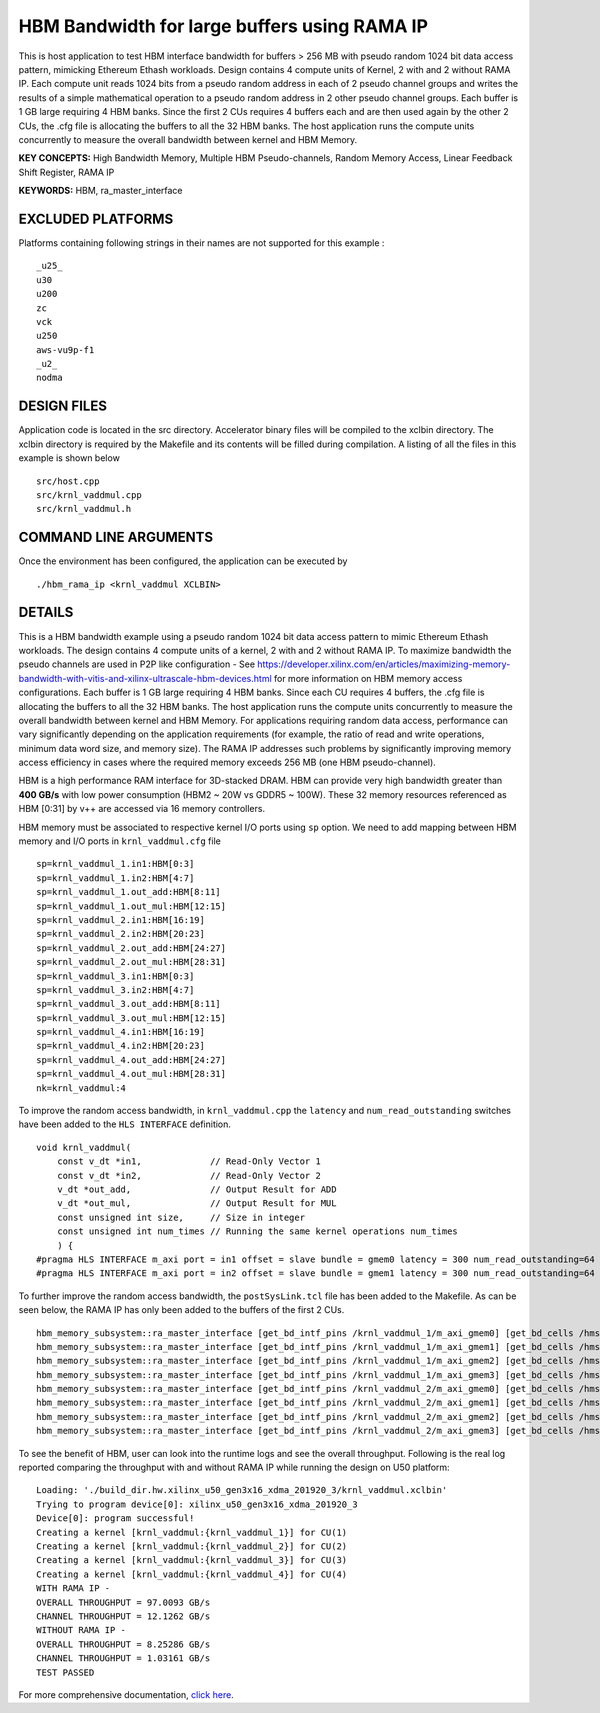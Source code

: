 HBM Bandwidth for large buffers using RAMA IP
=============================================

This is host application to test HBM interface bandwidth for buffers > 256 MB with pseudo random 1024 bit data access pattern, mimicking Ethereum Ethash workloads. Design contains 4 compute units of Kernel, 2 with and 2 without RAMA IP. Each compute unit reads 1024 bits from a pseudo random address in each of 2 pseudo channel groups and writes the results of a simple mathematical operation to a pseudo random address in 2 other pseudo channel groups. Each buffer is 1 GB large requiring 4 HBM banks. Since the first 2 CUs requires 4 buffers each and are then used again by the other 2 CUs, the .cfg file is allocating the buffers to all the 32 HBM banks.  The host application runs the compute units concurrently to measure the overall bandwidth between kernel and HBM Memory.

**KEY CONCEPTS:** High Bandwidth Memory, Multiple HBM Pseudo-channels, Random Memory Access, Linear Feedback Shift Register, RAMA IP

**KEYWORDS:** HBM, ra_master_interface

EXCLUDED PLATFORMS
------------------

Platforms containing following strings in their names are not supported for this example :

::

   _u25_
   u30
   u200
   zc
   vck
   u250
   aws-vu9p-f1
   _u2_
   nodma

DESIGN FILES
------------

Application code is located in the src directory. Accelerator binary files will be compiled to the xclbin directory. The xclbin directory is required by the Makefile and its contents will be filled during compilation. A listing of all the files in this example is shown below

::

   src/host.cpp
   src/krnl_vaddmul.cpp
   src/krnl_vaddmul.h
   
COMMAND LINE ARGUMENTS
----------------------

Once the environment has been configured, the application can be executed by

::

   ./hbm_rama_ip <krnl_vaddmul XCLBIN>

DETAILS
-------

This is a HBM bandwidth example using a pseudo random 1024 bit data access pattern to mimic Ethereum Ethash workloads. The design contains 4 compute units of a kernel, 2 with and 2 without RAMA IP. To maximize bandwidth the pseudo channels are used in  P2P like configuration - See https://developer.xilinx.com/en/articles/maximizing-memory-bandwidth-with-vitis-and-xilinx-ultrascale-hbm-devices.html for more information on HBM memory access configurations. Each buffer is 1 GB large requiring 4 HBM banks. Since each CU requires 4 buffers, the .cfg file is allocating the buffers to all the 32 HBM banks. The host application runs the compute units concurrently to measure the overall bandwidth between kernel and HBM Memory. For applications requiring random data access, performance can vary significantly depending on the application requirements (for example, the ratio of read and write operations, minimum data word size, and memory size). The RAMA IP addresses such problems by significantly improving memory access efficiency in cases where the required memory exceeds 256 MB (one HBM pseudo-channel).

HBM is a high performance RAM interface for 3D-stacked DRAM. HBM can
provide very high bandwidth greater than **400 GB/s** with low power
consumption (HBM2 ~ 20W vs GDDR5 ~ 100W). These 32 memory resources
referenced as HBM [0:31] by v++ are accessed via 16 memory controllers.

HBM memory must be associated to respective kernel I/O ports using
``sp`` option. We need to add mapping between HBM memory and I/O ports
in ``krnl_vaddmul.cfg`` file

::

   sp=krnl_vaddmul_1.in1:HBM[0:3]
   sp=krnl_vaddmul_1.in2:HBM[4:7]
   sp=krnl_vaddmul_1.out_add:HBM[8:11]
   sp=krnl_vaddmul_1.out_mul:HBM[12:15]
   sp=krnl_vaddmul_2.in1:HBM[16:19]
   sp=krnl_vaddmul_2.in2:HBM[20:23]
   sp=krnl_vaddmul_2.out_add:HBM[24:27]
   sp=krnl_vaddmul_2.out_mul:HBM[28:31]
   sp=krnl_vaddmul_3.in1:HBM[0:3]
   sp=krnl_vaddmul_3.in2:HBM[4:7]
   sp=krnl_vaddmul_3.out_add:HBM[8:11]
   sp=krnl_vaddmul_3.out_mul:HBM[12:15]
   sp=krnl_vaddmul_4.in1:HBM[16:19]
   sp=krnl_vaddmul_4.in2:HBM[20:23]
   sp=krnl_vaddmul_4.out_add:HBM[24:27]
   sp=krnl_vaddmul_4.out_mul:HBM[28:31]
   nk=krnl_vaddmul:4

To improve the random access bandwidth, in ``krnl_vaddmul.cpp`` the
``latency`` and ``num_read_outstanding`` switches have been added to the
``HLS INTERFACE`` definition.

::

   void krnl_vaddmul(
       const v_dt *in1,             // Read-Only Vector 1
       const v_dt *in2,             // Read-Only Vector 2
       v_dt *out_add,               // Output Result for ADD
       v_dt *out_mul,               // Output Result for MUL
       const unsigned int size,     // Size in integer
       const unsigned int num_times // Running the same kernel operations num_times
       ) {
   #pragma HLS INTERFACE m_axi port = in1 offset = slave bundle = gmem0 latency = 300 num_read_outstanding=64
   #pragma HLS INTERFACE m_axi port = in2 offset = slave bundle = gmem1 latency = 300 num_read_outstanding=64

To further improve the random access bandwidth, the
``postSysLink.tcl`` file has been added to the Makefile. As can be seen below, the RAMA IP has only been added to the buffers of the first 2 CUs.

::

   hbm_memory_subsystem::ra_master_interface [get_bd_intf_pins /krnl_vaddmul_1/m_axi_gmem0] [get_bd_cells /hmss_0]
   hbm_memory_subsystem::ra_master_interface [get_bd_intf_pins /krnl_vaddmul_1/m_axi_gmem1] [get_bd_cells /hmss_0]
   hbm_memory_subsystem::ra_master_interface [get_bd_intf_pins /krnl_vaddmul_1/m_axi_gmem2] [get_bd_cells /hmss_0]
   hbm_memory_subsystem::ra_master_interface [get_bd_intf_pins /krnl_vaddmul_1/m_axi_gmem3] [get_bd_cells /hmss_0]
   hbm_memory_subsystem::ra_master_interface [get_bd_intf_pins /krnl_vaddmul_2/m_axi_gmem0] [get_bd_cells /hmss_0]
   hbm_memory_subsystem::ra_master_interface [get_bd_intf_pins /krnl_vaddmul_2/m_axi_gmem1] [get_bd_cells /hmss_0]
   hbm_memory_subsystem::ra_master_interface [get_bd_intf_pins /krnl_vaddmul_2/m_axi_gmem2] [get_bd_cells /hmss_0]
   hbm_memory_subsystem::ra_master_interface [get_bd_intf_pins /krnl_vaddmul_2/m_axi_gmem3] [get_bd_cells /hmss_0]

To see the benefit of HBM, user can look into the runtime logs and see
the overall throughput. Following is the real log reported comparing the throughput with and without RAMA IP while running
the design on U50 platform:

::

   Loading: './build_dir.hw.xilinx_u50_gen3x16_xdma_201920_3/krnl_vaddmul.xclbin'
   Trying to program device[0]: xilinx_u50_gen3x16_xdma_201920_3
   Device[0]: program successful!
   Creating a kernel [krnl_vaddmul:{krnl_vaddmul_1}] for CU(1)
   Creating a kernel [krnl_vaddmul:{krnl_vaddmul_2}] for CU(2)
   Creating a kernel [krnl_vaddmul:{krnl_vaddmul_3}] for CU(3)
   Creating a kernel [krnl_vaddmul:{krnl_vaddmul_4}] for CU(4)
   WITH RAMA IP -
   OVERALL THROUGHPUT = 97.0093 GB/s
   CHANNEL THROUGHPUT = 12.1262 GB/s
   WITHOUT RAMA IP -
   OVERALL THROUGHPUT = 8.25286 GB/s
   CHANNEL THROUGHPUT = 1.03161 GB/s
   TEST PASSED


For more comprehensive documentation, `click here <http://xilinx.github.io/Vitis_Accel_Examples>`__.